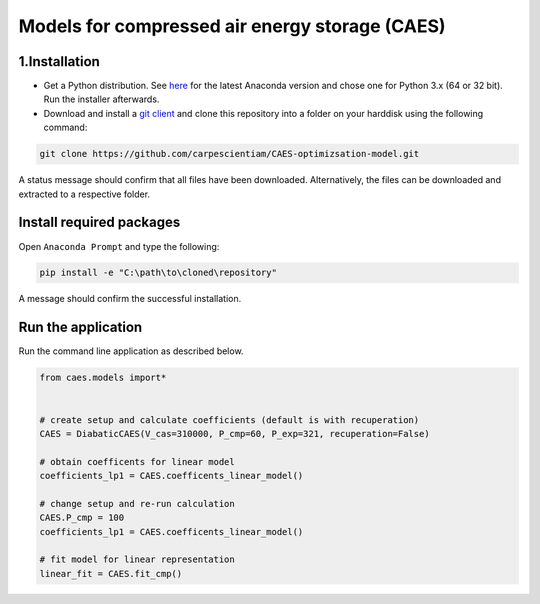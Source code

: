 Models for compressed air energy storage (CAES)
===============================================

1.Installation
-----------------------------

- Get a Python distribution. See `here <http://www.anaconda.org>`_ for the latest Anaconda version and chose
  one for Python 3.x (64 or 32 bit). Run the installer afterwards.
- Download and install a `git client <https://git-scm.com/>`_ and clone this repository into a folder on your harddisk using the following command:

.. code:: bash

  git clone https://github.com/carpescientiam/CAES-optimizsation-model.git

A status message should confirm that all files have been downloaded.
Alternatively, the files can be downloaded and extracted to a respective folder.


Install required packages
-------------------------

Open ``Anaconda Prompt`` and type the following:

.. code:: bash

    pip install -e "C:\path\to\cloned\repository"

A message should confirm the successful installation.


Run the application
-------------------

Run the command line application as described below.

.. code:: python

    from caes.models import*


    # create setup and calculate coefficients (default is with recuperation)
    CAES = DiabaticCAES(V_cas=310000, P_cmp=60, P_exp=321, recuperation=False)

    # obtain coefficents for linear model
    coefficients_lp1 = CAES.coefficents_linear_model()

    # change setup and re-run calculation
    CAES.P_cmp = 100
    coefficients_lp1 = CAES.coefficents_linear_model()

    # fit model for linear representation
    linear_fit = CAES.fit_cmp()
